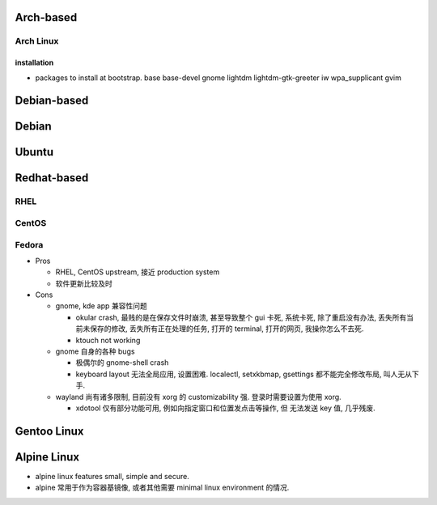 Arch-based
==========

Arch Linux
----------

installation
^^^^^^^^^^^^
- packages to install at bootstrap. base base-devel gnome lightdm
  lightdm-gtk-greeter iw wpa_supplicant gvim

Debian-based
============

Debian
======

Ubuntu
======

Redhat-based
============

RHEL
----

CentOS
------

Fedora
------

* Pros

  - RHEL, CentOS upstream, 接近 production system

  - 软件更新比较及时

* Cons

  - gnome, kde app 兼容性问题

    * okular crash, 最贱的是在保存文件时崩溃, 甚至导致整个 gui 卡死, 系统卡死,
      除了重启没有办法, 丢失所有当前未保存的修改, 丢失所有正在处理的任务, 打开的
      terminal, 打开的网页, 我操你怎么不去死.

    * ktouch not working

  - gnome 自身的各种 bugs

    * 极偶尔的 gnome-shell crash

    * keyboard layout 无法全局应用, 设置困难.
      localectl, setxkbmap, gsettings 都不能完全修改布局, 叫人无从下手.

  - wayland 尚有诸多限制, 目前没有 xorg 的 customizability 强.
    登录时需要设置为使用 xorg.

    * xdotool 仅有部分功能可用, 例如向指定窗口和位置发点击等操作, 但
      无法发送 key 值, 几乎残废.

Gentoo Linux
============

Alpine Linux
============

- alpine linux features small, simple and secure.

- alpine 常用于作为容器基镜像, 或者其他需要 minimal linux environment 的情况.
